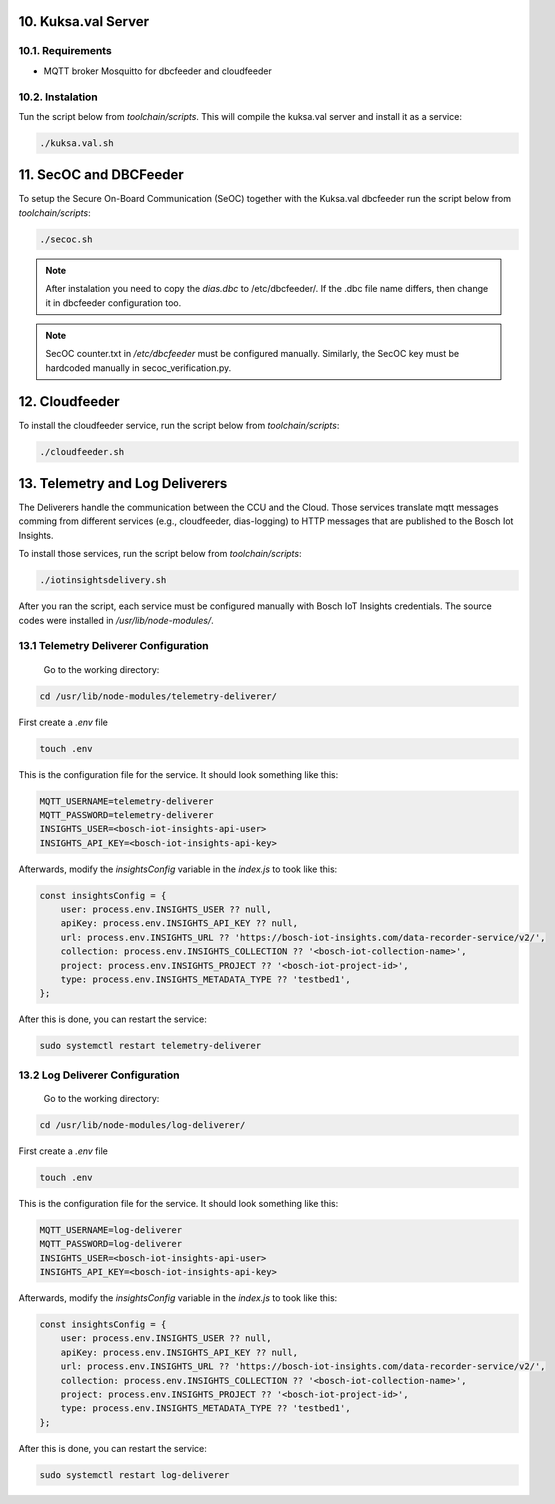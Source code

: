 10. Kuksa.val Server
====================

10.1. Requirements
`````````````````

* MQTT broker Mosquitto for dbcfeeder and cloudfeeder

10.2. Instalation
`````````````````

Tun the script below from *toolchain/scripts*. This will compile the kuksa.val server and install it as a service:

.. code::

  ./kuksa.val.sh
  
  
11. SecOC and DBCFeeder
=======================

To setup the Secure On-Board Communication (SeOC) together with the Kuksa.val dbcfeeder run the script below from *toolchain/scripts*:

.. code::

    ./secoc.sh

.. note::

    After instalation you need to copy the *dias.dbc* to /etc/dbcfeeder/. If the .dbc file name differs, then change it in dbcfeeder configuration too.
    
.. note::

    SecOC counter.txt in */etc/dbcfeeder* must be configured manually. Similarly, the SecOC key must be hardcoded manually in secoc_verification.py.
    
 
12. Cloudfeeder
===============

To install the cloudfeeder service, run the script below from *toolchain/scripts*:

.. code::

    ./cloudfeeder.sh
    
13. Telemetry and Log Deliverers
================================

The Deliverers handle the communication between the CCU and the Cloud. Those services translate mqtt messages comming from different services (e.g., cloudfeeder, dias-logging) to HTTP messages that are published to the Bosch Iot Insights.

To install those services, run the script below from *toolchain/scripts*:

.. code::

    ./iotinsightsdelivery.sh
    
After you ran the script, each service must be configured manually with Bosch IoT Insights credentials. The source codes were installed in */usr/lib/node-modules/*.
 
13.1 Telemetry Deliverer Configuration
``````````````````````````````````````
 Go to the working directory:
 
.. code::

    cd /usr/lib/node-modules/telemetry-deliverer/
    
First create a *.env* file

.. code::
    
    touch .env
    
This is the configuration file for the service. It should look something like this:
 
.. code::

  MQTT_USERNAME=telemetry-deliverer
  MQTT_PASSWORD=telemetry-deliverer                                                                                                                                                                                                           
  INSIGHTS_USER=<bosch-iot-insights-api-user>                                                                            
  INSIGHTS_API_KEY=<bosch-iot-insights-api-key>

Afterwards, modify the *insightsConfig* variable in the *index.js* to took like this:

.. code::
  
  const insightsConfig = {
      user: process.env.INSIGHTS_USER ?? null,
      apiKey: process.env.INSIGHTS_API_KEY ?? null,
      url: process.env.INSIGHTS_URL ?? 'https://bosch-iot-insights.com/data-recorder-service/v2/',
      collection: process.env.INSIGHTS_COLLECTION ?? '<bosch-iot-collection-name>',
      project: process.env.INSIGHTS_PROJECT ?? '<bosch-iot-project-id>',
      type: process.env.INSIGHTS_METADATA_TYPE ?? 'testbed1',
  }; 
  
After this is done, you can restart the service:
 
.. code::
 
    sudo systemctl restart telemetry-deliverer
  
13.2 Log Deliverer Configuration
````````````````````````````````

 Go to the working directory:
 
.. code::

    cd /usr/lib/node-modules/log-deliverer/
    
First create a *.env* file

.. code::
    
    touch .env
    
This is the configuration file for the service. It should look something like this:
 
.. code::

  MQTT_USERNAME=log-deliverer
  MQTT_PASSWORD=log-deliverer                                                                                                                                                                                                           
  INSIGHTS_USER=<bosch-iot-insights-api-user>                                                                            
  INSIGHTS_API_KEY=<bosch-iot-insights-api-key>

Afterwards, modify the *insightsConfig* variable in the *index.js* to took like this:

.. code::
  
  const insightsConfig = {
      user: process.env.INSIGHTS_USER ?? null,
      apiKey: process.env.INSIGHTS_API_KEY ?? null,
      url: process.env.INSIGHTS_URL ?? 'https://bosch-iot-insights.com/data-recorder-service/v2/',
      collection: process.env.INSIGHTS_COLLECTION ?? '<bosch-iot-collection-name>',
      project: process.env.INSIGHTS_PROJECT ?? '<bosch-iot-project-id>',
      type: process.env.INSIGHTS_METADATA_TYPE ?? 'testbed1',
  }; 
  
After this is done, you can restart the service:
 
.. code::
 
    sudo systemctl restart log-deliverer
